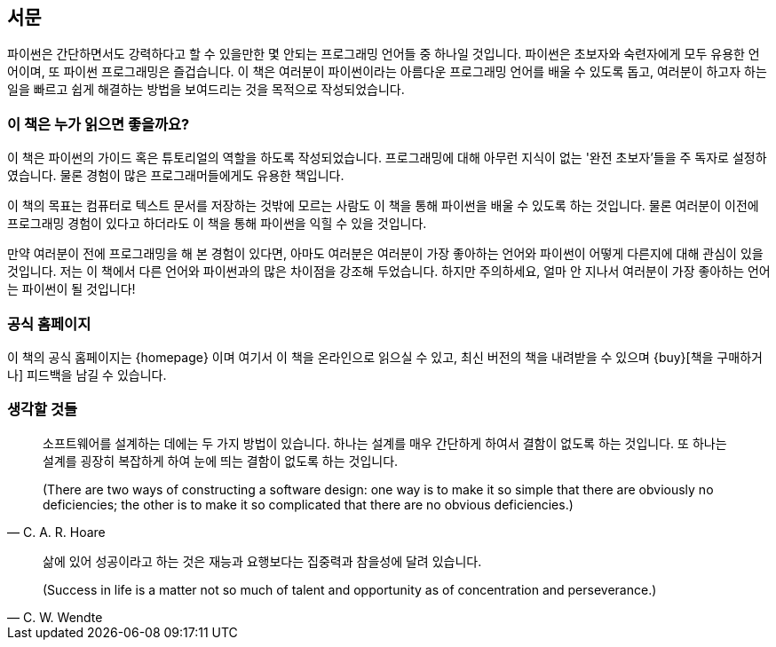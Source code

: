 [[preface]]
[preface]
== 서문

파이썬은 간단하면서도 강력하다고 할 수 있을만한 몇 안되는 프로그래밍 언어들 중 하나일 것입니다.
파이썬은 초보자와 숙련자에게 모두 유용한 언어이며, 또 파이썬 프로그래밍은 즐겁습니다.
이 책은 여러분이 파이썬이라는 아름다운 프로그래밍 언어를 배울 수 있도록 돕고,
여러분이 하고자 하는 일을 빠르고 쉽게 해결하는 방법을 보여드리는 것을 목적으로 작성되었습니다.

=== 이 책은 누가 읽으면 좋을까요?

이 책은 파이썬의 가이드 혹은 튜토리얼의 역할을 하도록 작성되었습니다.
프로그래밍에 대해 아무런 지식이 없는 '완전 초보자'들을 주 독자로 설정하였습니다.
물론 경험이 많은 프로그래머들에게도 유용한 책입니다.

이 책의 목표는 컴퓨터로 텍스트 문서를 저장하는 것밖에 모르는 사람도 이 책을 통해
파이썬을 배울 수 있도록 하는 것입니다. 물론 여러분이 이전에 프로그래밍 경험이 있다고 하더라도
이 책을 통해 파이썬을 익힐 수 있을 것입니다.

만약 여러분이 전에 프로그래밍을 해 본 경험이 있다면, 아마도 여러분은 여러분이 가장 좋아하는 언어와 파이썬이
어떻게 다른지에 대해 관심이 있을 것입니다. 저는 이 책에서 다른 언어와 파이썬과의 많은 차이점을 강조해 두었습니다.
하지만 주의하세요, 얼마 안 지나서 여러분이 가장 좋아하는 언어는 파이썬이 될 것입니다!

=== 공식 홈페이지

이 책의 공식 홈페이지는 {homepage} 이며 여기서 이 책을 온라인으로 읽으실 수 있고, 최신 버전의 책을
내려받을 수 있으며 {buy}[책을 구매하거나] 피드백을 남길 수 있습니다.

=== 생각할 것들

[quote,C. A. R. Hoare]
__________________________________________________
소프트웨어를 설계하는 데에는 두 가지 방법이 있습니다. 하나는 설계를 매우 간단하게 하여서 결함이
없도록 하는 것입니다. 또 하나는 설계를 굉장히 복잡하게 하여 눈에 띄는 결함이 없도록 하는 것입니다.

(There are two ways of constructing a software design: one way is to make it so simple that there
are obviously no deficiencies; the other is to make it so complicated that there are no obvious
deficiencies.)
__________________________________________________

[quote,C. W. Wendte]
__________________________________________________
삶에 있어 성공이라고 하는 것은 재능과 요행보다는 집중력과 참을성에 달려 있습니다.

(Success in life is a matter not so much of talent and opportunity as of concentration and
perseverance.)
__________________________________________________
